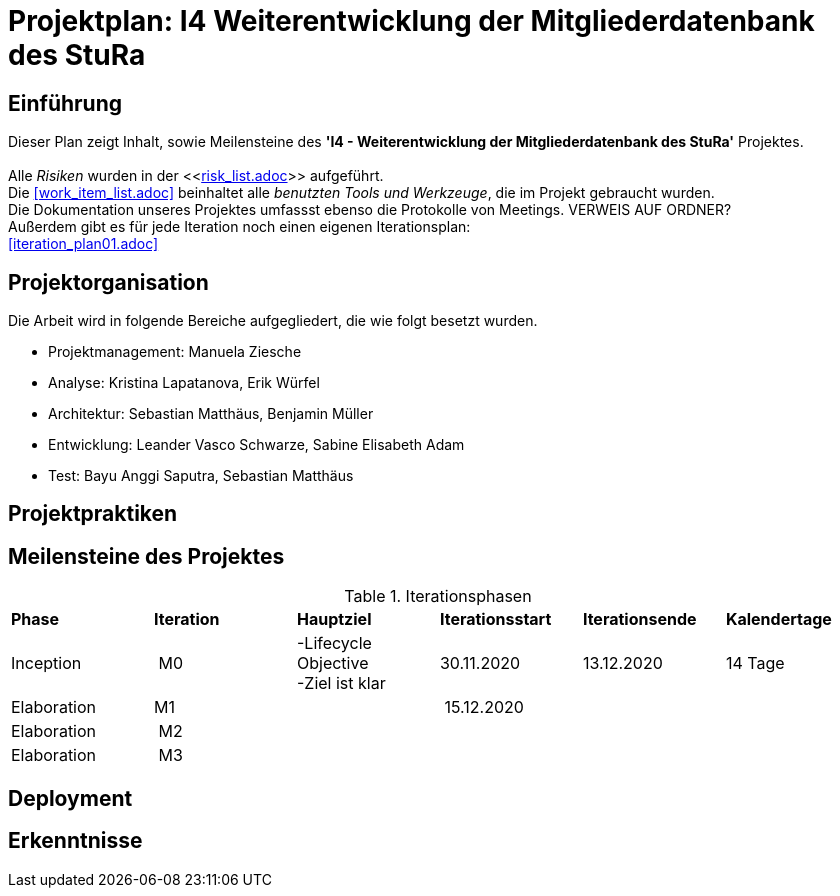 = Projektplan: I4 Weiterentwicklung der Mitgliederdatenbank des StuRa

== Einführung 

Dieser Plan zeigt Inhalt, sowie Meilensteine des *'I4 - Weiterentwicklung der Mitgliederdatenbank des StuRa'* Projektes. + 
 +
Alle _Risiken_ wurden in der <<link:risk_list.adoc[]>>  aufgeführt. +
Die <<work_item_list.adoc>> beinhaltet alle _benutzten Tools und Werkzeuge_, die im Projekt gebraucht wurden.  + 
Die Dokumentation unseres Projektes umfassst ebenso die Protokolle von Meetings. VERWEIS AUF ORDNER? +
Außerdem gibt es für jede Iteration noch einen eigenen Iterationsplan: 
 +
<<iteration_plan01.adoc>> +


== Projektorganisation

Die Arbeit wird in folgende Bereiche aufgegliedert, die wie folgt besetzt wurden.

- Projektmanagement: Manuela Ziesche + 
- Analyse: Kristina Lapatanova, Erik Würfel + 
- Architektur: Sebastian Matthäus, Benjamin Müller + 
- Entwicklung: Leander  Vasco Schwarze, Sabine Elisabeth Adam +
- Test: Bayu Anggi Saputra, Sebastian Matthäus + 

== Projektpraktiken

== Meilensteine des Projektes

.Iterationsphasen

|======
| *Phase* | *Iteration* | *Hauptziel* | *Iterationsstart* | *Iterationsende* | *Kalendertage*
| Inception | M0 | -Lifecycle Objective +
 -Ziel ist klar + | 30.11.2020 | 13.12.2020 | 14 Tage 
| Elaboration | M1 | | 15.12.2020 | | 
| Elaboration | M2 | | | | 
| Elaboration | M3 | | | |

|====== 

== Deployment


== Erkenntnisse

